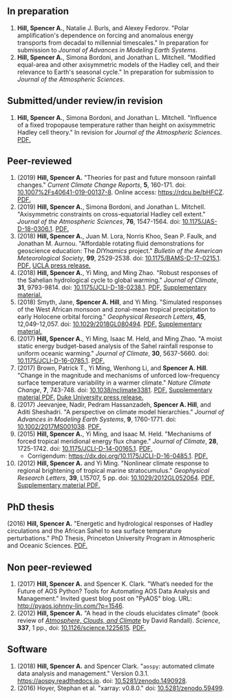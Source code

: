 :PROPERTIES:
#+TITLE: Publications
#+AUTHOR: Spencer A. Hill
#+OPTIONS: toc:nil ':nil num:nil
#+OPTIONS: texht:t
#+LATEX_CLASS: shillcv
#+LATEX_CLASS_OPTIONS: [12pt,letterpaper]
#+LATEX_HEADER: \usepackage[margin=1in]{geometry}
#+LATEX_HEADER: \usepackage{tabularx}
#+LATEX_HEADER: \setlength{\parindent}{0pt}

#+LATEX_HEADER: \usepackage{doi}
#+LATEX_HEADER_EXTRA:
:END:

#+MACRO: LINK @@html:<a href=$1>$2</a>@@

** In preparation
1. *Hill, Spencer A.*, Natalie J. Burls, and Alexey Fedorov.  "Polar
   amplification's dependence on forcing and anomalous energy transports from
   decadal to millennial timescales."  In preparation for submission to /Journal
   of Advances in Modeling Earth Systems/.
2. *Hill, Spencer A.*, Simona Bordoni, and Jonathan L. Mitchell.  "Modified
   equal-area and other axisymmetric models of the Hadley cell, and their
   relevance to Earth's seasonal cycle."  In preparation for submission to
   /Journal of the Atmospheric Sciences/.
** Submitted/under review/in revision
1. *Hill, Spencer A.*, Simona Bordoni, and Jonathan L. Mitchell.  "Influence of
   a fixed tropopause temperature rather than height on axisymmetric Hadley
   cell theory."  In revision for /Journal of the Atmospheric Sciences/.
   {{{LINK("papers/had-cell-trop-depth_2col.pdf", PDF.)}}}
** Peer-reviewed
1. (2019) *Hill, Spencer A.* "Theories for past and future monsoon rainfall
   changes."  /Current Climate Change Reports/, *5*, 160-171.  doi:
   [[https://doi.org/10.1007%2Fs40641-019-00137-8][10.1007%2Fs40641-019-00137-8]].  Online access: https://rdcu.be/bHFCZ.
   {{{LINK("papers/hill-2019-monsoons-review.pdf", PDF.)}}}
2. (2019) *Hill, Spencer A.*, Simona Bordoni, and Jonathan L. Mitchell.
   "Axisymmetric constraints on cross-equatorial Hadley cell extent."
   /Journal of the Atmospheric Sciences/, *76*, 1547-1564.  doi: [[https://doi.org/10.1175/JAS-D-18-0306.1][10.1175/JAS-D-18-0306.1]].
   {{{LINK("papers/axisym-had-cell.pdf", PDF.)}}}
3. (2018) *Hill, Spencer A.*, Juan M. Lora, Norris Khoo, Sean P. Faulk, and
   Jonathan M.  Aurnou.  "Affordable rotating fluid demonstrations for
   geoscience education: The /DIYnamics/ project."  /Bulletin of the
   American Meteorological Society/, *99*, 2529-2538.  doi:
   [[https://doi.org/10.1175/BAMS-D-17-0215.1][10.1175/BAMS-D-17-0215.1]].  {{{LINK("papers/hill+2018_diynamics_bams.pdf", PDF.)}}}
   {{{LINK("http://newsroom.ucla.edu/releases/a-50-do-it-yourself-device-designed-at-ucla-makes-science-fun-for-students-of-all-ages", UCLA press release.)}}}
4. (2018) *Hill, Spencer A.*, Yi Ming, and Ming Zhao.  "Robust responses of the
   Sahelian hydrological cycle to global warming."  /Journal of
   Climate/, *31*, 9793-9814.  doi: [[https://doi.org/10.1175/JCLI-D-18-0238.1][10.1175/JCLI-D-18-0238.1]].
   {{{LINK("papers/hill_ming_zhao_sahel_2018.pdf", PDF.)}}}
   {{{LINK("papers/hill_ming_zhao_sahel_2018_supp.pdf", Supplementary material.)}}}
5. (2018) Smyth, Jane, *Spencer A. Hill*, and Yi Ming.  "Simulated responses of
   the West African monsoon and zonal-mean tropical precipitation to early
   Holocene orbital forcing."  /Geophysical Research Letters/, *45*,
   12,049-12,057.  doi: [[https://doi.org/10.1029/2018GL080494][10.1029/2018GL080494]].
   {{{LINK("papers/smyth_hill_ming2018.pdf", PDF.)}}}
   {{{LINK("papers/smyth_hill_ming2018supp.pdf", Supplementary material.)}}}
6. (2017) *Hill, Spencer A.*, Yi Ming, Isaac M. Held, and Ming Zhao.  "A moist
   static energy budget-based analysis of the Sahel rainfall response to uniform
   oceanic warming."  /Journal of Climate/, *30*, 5637-5660.  doi:
   [[doi:10.1175/JCLI-D-16-0785.1][10.1175/JCLI-D-16-0785.1]].  {{{LINK("papers/2017sahel_mse_precip.pdf", PDF.)}}}
7. (2017) Brown, Patrick T., Yi Ming, Wenhong Li, and *Spencer A. Hill*.  "Change
   in the magnitude and mechanisms of unforced low-frequency surface temperature
   variability in a warmer climate."  /Nature Climate Change/, *7*, 743-748.
   doi: [[https://doi.org/10.1038/nclimate3381][10.1038/nclimate3381]].
   {{{LINK("papers/brown+2017nature_cc.pdf", PDF.)}}}
   {{{LINK("papers/brown+2017nature_cc_supp.pdf", Supplementary material PDF.)}}}
   {{{LINK("https://nicholas.duke.edu/about/news/warmer-world-may-bring-more-local-less-global-temperature-variability", Duke University press release.)}}}
8. (2017) Jeevanjee, Nadir, Pedram Hassanzadeh, *Spencer A. Hill*, and Aditi
   Sheshadri.  "A perspective on climate model hierarchies."  /Journal
   of Advances in Modeling Earth Systems/, *9*, 1760-1771.  doi: [[doi:10.1002/2017MS001038][10.1002/2017MS001038]].
   {{{LINK("papers/jeevanjee+2017hierarchies.pdf", PDF.)}}}
9. (2015) *Hill, Spencer A.*, Yi Ming, and Isaac M. Held.  "Mechanisms of forced
   tropical meridional energy flux change."  /Journal of Climate/, *28*,
   1725-1742.  doi: [[http://dx.doi.org/10.1175/JCLI-D-14-00165.1][10.1175/JCLI-D-14-00165.1]].
   {{{LINK("papers/hill+2015_full_with_corr.pdf", PDF.)}}}
   + Corrigendum: [[https://dx.doi.org/10.1175/JCLI-D-16-0485.1]].
     {{{LINK("papers/hill+2015corr.pdf", PDF.)}}}
10. (2012) *Hill, Spencer A.* and Yi Ming.  "Nonlinear climate response to regional
    brightening of tropical marine stratocumulus."  /Geophysical Research Letters/,
    *39*, L15707, 5 pp. doi:
    [[http://dx.doi.org/10.1029/2012GL052064][10.1029/2012GL052064]]. {{{LINK("papers/hill+ming2012.pdf", PDF.)}}}
    {{{LINK("papers/hill+ming2012supp.pdf", Supplementary material PDF.)}}}
** PhD thesis
(2016) *Hill, Spencer A.* "Energetic and hydrological responses of Hadley
circulations and the African Sahel to sea surface temperature perturbations."
PhD Thesis, Princeton University Program in Atmospheric and Oceanic Sciences.
{{{LINK("papers/spencer_hill_phd_thesis.pdf", PDF.)}}}
** Non peer-reviewed
1. (2017) *Hill, Spencer A.* and Spencer K. Clark.  "What’s needed for the Future
   of AOS Python?  Tools for Automating AOS Data Analysis and Management."
   Invited guest blog post on "PyAOS" blog.  URL:
   http://pyaos.johnny-lin.com/?p=1546.
2. (2012) *Hill, Spencer A.*  "A head in the clouds elucidates climate" (book
   review of [[http://press.princeton.edu/titles/9773.html][/Atmosphere, Clouds, and Climate/]] by David Randall). /Science/, *337*,
   1 pp., doi: [[http://dx.doi.org/10.1126/science.1225615][10.1126/science.1225615]].  {{{LINK("papers/hill2012.pdf", PDF.)}}}
** Software
1. (2018) *Hill, Spencer A.* and Spencer Clark.  "=aospy=: automated climate
   data analysis and management."  Version 0.3.1.  [[https://aospy.readthedocs.io]].
   doi: [[https://doi.org/10.5281/zenodo.1490928][10.5281/zenodo.1490928]].
2. (2016) Hoyer, Stephan et al.  "xarray: v0.8.0."  doi: [[doi:10.5281/zenodo.59499][10.5281/zenodo.59499]].
